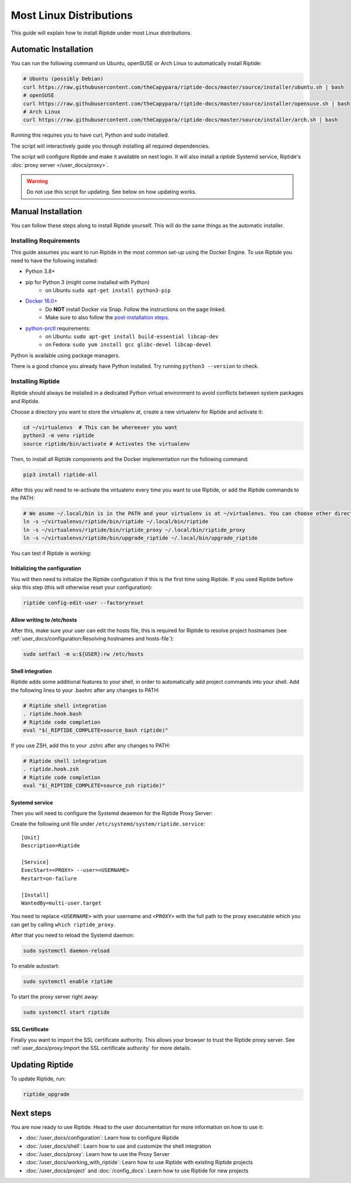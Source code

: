 Most Linux Distributions
------------------------

This guide will explain how to install Riptide under most Linux distributions.

Automatic Installation
~~~~~~~~~~~~~~~~~~~~~~
You can run the following command on Ubuntu, openSUSE or Arch Linux to automatically install Riptide:

.. code-block:: bash

  # Ubuntu (possibly Debian)
  curl https://raw.githubusercontent.com/theCapypara/riptide-docs/master/source/installer/ubuntu.sh | bash
  # openSUSE
  curl https://raw.githubusercontent.com/theCapypara/riptide-docs/master/source/installer/opensuse.sh | bash
  # Arch Linux
  curl https://raw.githubusercontent.com/theCapypara/riptide-docs/master/source/installer/arch.sh | bash

Running this requires you to have curl, Python and sudo installed.

The script will interactively guide you through installing all required dependencies.

The script will configure Riptide and make it available on next login. It will also install a `riptide` Systemd
service, Riptide's :doc:`proxy server </user_docs/proxy>`.

.. warning::
  Do not use this script for updating. See below on how updating works.

Manual Installation
~~~~~~~~~~~~~~~~~~~
You can follow these steps along to install Riptide yourself. 
This will do the same things as the automatic installer.

Installing Requirements
^^^^^^^^^^^^^^^^^^^^^^^

This guide assumes you want to run Riptide in the most common set-up using the Docker Engine.
To use Riptide you need to have the following installed:

* Python 3.8+
* pip for Python 3 (might come installed with Python)
    * on Ubuntu ``sudo apt-get install python3-pip``
* `Docker 16.0+ <https://docs.docker.com/install/>`_
    * Do **NOT** install Docker via Snap. Follow the instructions on the page linked.
    * Make sure to also follow the `post-installation steps <https://docs.docker.com/install/linux/linux-postinstall/>`_.
* `python-prctl <https://github.com/seveas/python-prctl>`_ requirements:
    * on Ubuntu: ``sudo apt-get install build-essential libcap-dev``
    * on Fedora: ``sudo yum install gcc glibc-devel libcap-devel``

Python is available using package managers.

There is a good chance you already have Python installed. Try running ``python3 --version`` to check.

Installing Riptide
^^^^^^^^^^^^^^^^^^
Riptide should always be installed in a dedicated Python virtual environment to avoid conflicts between system packages and Riptide.

Choose a directory you want to store the virtualenv at, create a new virtualenv for Riptide and activate it:

.. code-block:: bash

  cd ~/virtualenvs  # This can be whereever you want
  python3 -m venv riptide
  source riptide/bin/activate # Activates the virtualenv

Then, to install all Riptide components and the Docker implementation run the following command:

.. code-block:: bash

  pip3 install riptide-all


After this you will need to re-activate the virtualenv every time you want to use Riptide, or add the Riptide commands to the PATH:

.. code-block:: bash

  # We asume ~/.local/bin is in the PATH and your virtualenv is at ~/virtualenvs. You can choose other directories if not.
  ln -s ~/virtualenvs/riptide/bin/riptide ~/.local/bin/riptide
  ln -s ~/virtualenvs/riptide/bin/riptide_proxy ~/.local/bin/riptide_proxy
  ln -s ~/virtualenvs/riptide/bin/upgrade_riptide ~/.local/bin/upgrade_riptide

You can test if Riptide is working:

.. raw:: html

   <script src="../_static/asciinema-player.js"></script>
   <asciinema-player src="../_static/casts/test_riptide.cast" cols="80" rows="24"></asciinema-player>

Initializing the configuration
..............................

You will then need to initialize the Riptide configuration if this is the first time using Riptide. If you used Riptide
before skip this step (this will otherwise reset your configuration):

.. code-block:: bash

   riptide config-edit-user --factoryreset

Allow writing to /etc/hosts
...........................

After this, make sure your user can edit the hosts file, this is required for Riptide to resolve
project hostnames (see :ref:`user_docs/configuration:Resolving hostnames and hosts-file`):

.. code-block:: bash

  sudo setfacl -m u:${USER}:rw /etc/hosts

Shell integration
.................

Riptide adds some additional features to your shell, in order to automatically add project
commands into your shell. Add the following lines to your .bashrc after any changes to PATH:

.. code-block:: bash

  # Riptide shell integration
  . riptide.hook.bash
  # Riptide code completion
  eval "$(_RIPTIDE_COMPLETE=source_bash riptide)"

If you use ZSH, add this to your .zshrc after any changes to PATH:

.. code-block:: zsh

  # Riptide shell integration
  . riptide.hook.zsh
  # Riptide code completion
  eval "$(_RIPTIDE_COMPLETE=source_zsh riptide)"

Systemd service
...............

Then you will need to configure the Systemd deaemon for the Riptide Proxy Server:

Create the following unit file under ``/etc/systemd/system/riptide.service``::

  [Unit]
  Description=Riptide

  [Service]
  ExecStart=<PROXY> --user=<USERNAME>
  Restart=on-failure

  [Install]
  WantedBy=multi-user.target

You need to replace ``<USERNAME>`` with your username and ``<PROXY>`` with the
full path to the proxy executable which you can get by calling ``which riptide_proxy``.

After that you need to reload the Systemd daemon:

.. code-block:: bash

  sudo systemctl daemon-reload

To enable autostart:

.. code-block:: bash

  sudo systemctl enable riptide

To start the proxy server right away:

.. code-block:: bash

  sudo systemctl start riptide

SSL Certificate
...............

Finally you want to import the SSL certificate authority. This allows your browser to trust
the Riptide proxy server. See :ref:`user_docs/proxy:Import the SSL certificate authority` for more details.


Updating Riptide
~~~~~~~~~~~~~~~~

To update Riptide, run:

.. code-block:: bash

  riptide_upgrade

Next steps
~~~~~~~~~~
You are now ready to use Riptide. Head to the user documentation for more information on how to use it:

- :doc:`/user_docs/configuration`: Learn how to configure Riptide
- :doc:`/user_docs/shell`: Learn how to use and customize the shell integration
- :doc:`/user_docs/proxy`: Learn how to use the Proxy Server
- :doc:`/user_docs/working_with_riptide`: Learn how to use Riptide with existing Riptide projects
- :doc:`/user_docs/project` and :doc:`/config_docs`: Learn how to use Riptide for new projects

